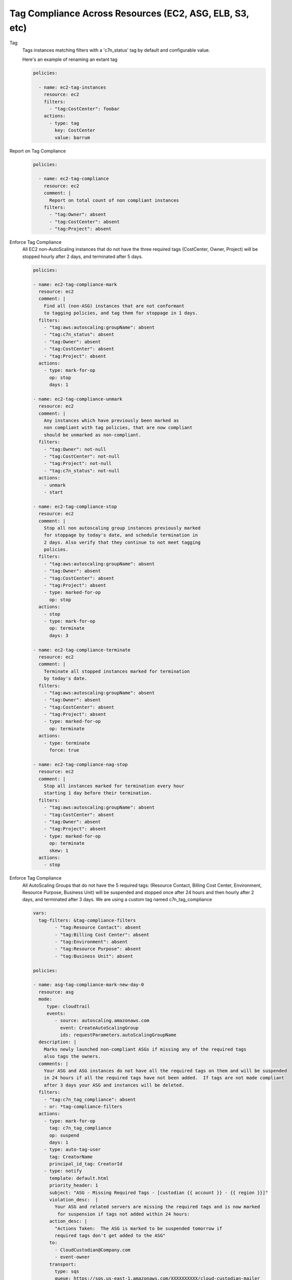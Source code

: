 Tag Compliance Across Resources (EC2, ASG, ELB, S3, etc)
========================================================

Tag
  Tags instances matching filters with a 'c7n_status' tag by
  default and configurable value.

  Here's an example of renaming an extant tag

  .. code-block:: yaml

     policies:

       - name: ec2-tag-instances
         resource: ec2
         filters:
           - "tag:CostCenter": foobar
         actions:
           - type: tag
             key: CostCenter
             value: barrum


Report on Tag Compliance
  .. code-block:: yaml

     policies:

       - name: ec2-tag-compliance
         resource: ec2
         comment: |
           Report on total count of non compliant instances
         filters:
           - "tag:Owner": absent
           - "tag:CostCenter": absent
           - "tag:Project": absent


Enforce Tag Compliance
  All EC2 non-AutoScaling instances that do not have the three required tags (CostCenter, Owner, Project)
  will be stopped hourly after 2 days, and terminated after 5 days.

  .. code-block:: yaml

     policies:

     - name: ec2-tag-compliance-mark
       resource: ec2
       comment: |
         Find all (non-ASG) instances that are not conformant
         to tagging policies, and tag them for stoppage in 1 days.
       filters:
         - "tag:aws:autoscaling:groupName": absent
         - "tag:c7n_status": absent
         - "tag:Owner": absent
         - "tag:CostCenter": absent
         - "tag:Project": absent
       actions:
         - type: mark-for-op
           op: stop
           days: 1

     - name: ec2-tag-compliance-unmark
       resource: ec2
       comment: |
         Any instances which have previously been marked as
         non compliant with tag policies, that are now compliant
         should be unmarked as non-compliant.
       filters:
         - "tag:Owner": not-null
         - "tag:CostCenter": not-null
         - "tag:Project": not-null
         - "tag:c7n_status": not-null
       actions:
         - unmark
         - start

     - name: ec2-tag-compliance-stop
       resource: ec2
       comment: |
         Stop all non autoscaling group instances previously marked
         for stoppage by today's date, and schedule termination in
         2 days. Also verify that they continue to not meet tagging
         policies.
       filters:
         - "tag:aws:autoscaling:groupName": absent
         - "tag:Owner": absent
         - "tag:CostCenter": absent
         - "tag:Project": absent
         - type: marked-for-op
           op: stop
       actions:
         - stop
         - type: mark-for-op
           op: terminate
           days: 3

     - name: ec2-tag-compliance-terminate
       resource: ec2
       comment: |
         Terminate all stopped instances marked for termination
         by today's date.
       filters:
         - "tag:aws:autoscaling:groupName": absent
         - "tag:Owner": absent
         - "tag:CostCenter": absent
         - "tag:Project": absent
         - type: marked-for-op
           op: terminate
       actions:
         - type: terminate
           force: true

     - name: ec2-tag-compliance-nag-stop
       resource: ec2
       comment: |
         Stop all instances marked for termination every hour
         starting 1 day before their termination.
       filters:
         - "tag:aws:autoscaling:groupName": absent
         - "tag:CostCenter": absent
         - "tag:Owner": absent
         - "tag:Project": absent
         - type: marked-for-op
           op: terminate
           skew: 1
       actions:
         - stop

Enforce Tag Compliance
  All AutoScaling Groups that do not have the 5 required tags:
  (Resource Contact, Billing Cost Center, Environment, Resource Purpose, Business Unit)
  will be suspended and stopped once after 24 hours and then hourly after 2 days, 
  and terminated after 3 days.  We are using a custom tag named c7n_tag_compliance

  .. code-block:: yaml

      vars:
        tag-filters: &tag-compliance-filters
              - "tag:Resource Contact": absent
              - "tag:Billing Cost Center": absent
              - "tag:Environment": absent
              - "tag:Resource Purpose": absent
              - "tag:Business Unit": absent

      policies:

      - name: asg-tag-compliance-mark-new-day-0
        resource: asg
        mode:
           type: cloudtrail
           events:
              - source: autoscaling.amazonaws.com
                event: CreateAutoScalingGroup
                ids: requestParameters.autoScalingGroupName
        description: |
          Marks newly launched non-compliant ASGs if missing any of the required tags
          also tags the owners.
        comments: |
          Your ASG and ASG instances do not have all the required tags on them and will be suspended
          in 24 hours if all the required tags have not been added.  If tags are not made compliant
          after 3 days your ASG and instances will be deleted.
        filters:
          - "tag:c7n_tag_compliance": absent
          - or: *tag-compliance-filters
        actions:
          - type: mark-for-op
            tag: c7n_tag_compliance
            op: suspend
            days: 1
          - type: auto-tag-user
            tag: CreatorName
            principal_id_tag: CreatorId
          - type: notify
            template: default.html
            priority_header: 1
            subject: "ASG - Missing Required Tags - [custodian {{ account }} - {{ region }}]"
            violation_desc:  |
              Your ASG and related servers are missing the required tags and is now marked
               for suspension if tags not added within 24 hours:
            action_desc: |
              "Actions Taken:  The ASG is marked to be suspended tomorrow if
              required tags don't get added to the ASG"
            to:
              - CloudCustodian@Company.com
              - event-owner
            transport:
              type: sqs
              queue: https://sqs.us-east-1.amazonaws.com/XXXXXXXXXX/cloud-custodian-mailer
              region: us-east-1

      - name: asg-tag-compliance-unmark
        resource: asg
        mode:
            type: periodic
            schedule: "rate(5 minutes)"
        description: |
          Any ASG which have previously been marked as
          non compliant with tag policies, that are now compliant
          should be unmarked as non-compliant.
        comments: |
          Thank you for adding the required tags to your ASG!  It is now compliant
          and has been resumed if it was in a suspended state.
        filters:
          - "tag:c7n_tag_compliance": not-null
          - "tag:Resource Contact": not-null
          - "tag:Billing Cost Center": not-null
          - "tag:Environment": not-null
          - "tag:Resource Purpose": not-null
          - "tag:Business Unit": not-null
        actions:
          - type: unmark
            key: "c7n_tag_compliance"
          - resume
          - type: propagate-tags
            tags:
                - "Resource Contact"
                - "Billing Cost Center"
                - "Environment"
                - "Resource Purpose"
                - "Business Unit"
          - type: notify
            template: default.html
            priority_header: 1
            subject: "ASG - AutoScaling Group is now compliant - [custodian {{ account }} - {{ region }}]"
            violation_desc: |
              "Your ASG which was previously missing required tags is now compliant and won't be suspended:"
            action_desc: |
              "Actions Taken:  The ASG has been unmarked for suspending as its now compliant with tags"
            to:
              - resource-owner
            transport:
              type: sqs
              queue: https://sqs.us-east-1.amazonaws.com/XXXXXXXXXX/cloud-custodian-mailer
              region: us-east-1

      - name: asg-tag-compliance-suspend-day-1
        resource: asg
        mode:
            type: periodic
            schedule: "rate(1 hour)"
        description: |
          Suspends the ASG and resizes to 0 instances as the tags are still not compliant
        comments: |
          Your ASG has been suspended and resized to 0 instances as they do not have all
          the required tags on them.  Please login to AWS and add the required tags to your ASG.
          Starting tomorrow hourly emails and suspensions will start occuring if the ASG is
          still not compliant. The following day your ASG will be deleted.
        filters:
          - or: *tag-compliance-filters
          - type: marked-for-op
            tag: c7n_tag_compliance
            op: suspend
          - type: value
            key: CreatedTime
            op: gte
            value_type: age
            value: 1
        actions:
          - suspend
          - type: mark-for-op
            tag: c7n_tag_compliance
            op: delete
            days: 2
          - type: notify
            template: default.html
            priority_header: 1
            subject: "ASG - !!!! Missing Required Tags !!!! - [custodian {{ account }} - {{ region }}]"
            violation_desc: |
              "Your ASG is missing the required tags and will be deleted in 2 days if still not compliant.
              Until then the ASG will be suspended every hour until tagged:"
            action_desc: |
              "Actions Taken:  The ASG has been suspended as it doesn't meet tagging requirements.
              Please tag your ASG.  ASG will be deleted in 2 days if not tagged."
            to:
              - resource-owner
            transport:
              type: sqs
              queue: https://sqs.us-east-1.amazonaws.com/XXXXXXXXXX/cloud-custodian-mailer
              region: us-east-1

      - name: asg-tag-compliance-nag-stop-day-2
        resource: asg
        mode:
            type: periodic
            schedule: "rate(1 hour)"
        description: |
          Suspends ASGT and stops ASG instances every hour
          starting 1 day before their deletion if tags are still not compliant.
        filters:
          - or: *tag-compliance-filters
          - type: marked-for-op
            tag: c7n_tag_compliance
            op: delete
            skew: 1
          - type: value
            key: CreatedTime
            op: gte
            value_type: age
            value: 2
        actions:
          - suspend
          - type: notify
            template: default.html
            priority_header: 1
            subject: "ASG - AutoScaling Group Suspended!!! - [custodian {{ account }} - {{ region }}]"
            violation_desc: |
              "Your ASG is missing the required tags and will be deleted in less than 1 day if still
              not compliant.  Until then the ASG will be suspended every hour
              until tagged or Deleted:"
            action_desc: |
              "Actions Taken:  The ASG has been suspended and set to 0 instances as it doesn't meet
              tagging requirements.  Please tag your ASG now.
              ASG will be deleted in less than 1 day if not tagged."
            to:
              - resource-owner
            transport:
              type: sqs
              queue: https://sqs.us-east-1.amazonaws.com/XXXXXXXXXX/cloud-custodian-mailer
              region: us-east-1

      - name: asg-tag-compliance-delete-day3
        resource: asg
        mode:
            type: periodic
            schedule: "rate(1 hour)"
        description: |
          Delete all ASG marked for deletion by today's date.
        comments: |
          Your ASG has been deleted as it still did not meet the required tag compliance!
        filters:
          - or: *tag-compliance-filters
          - type: marked-for-op
            tag: c7n_tag_compliance
            op: delete
          - type: value
            key: CreatedTime
            op: gte
            value_type: age
            value: 3
        actions:
          - type: delete
            force: true
          - type: notify
            template: default.html
            priority_header: 1
            subject: "ASG - ASG Deleted Due To Missing Tags - [custodian {{ account }} - {{ region }}]"
            violation_desc: "Your ASG is still missing the required tags :"
            action_desc: |
              "Actions Taken:  The ASG has been Deleted.
              A new ASG will need to be launched to replace this if needed.
              Please make sure to tag the new ASG"
            to:
              - CloudCustodian@Company.com
              - resource-owner
            transport:
              type: sqs
              queue: https://sqs.us-east-1.amazonaws.com/XXXXXXXXXX/cloud-custodian-mailer
              region: us-east-1
